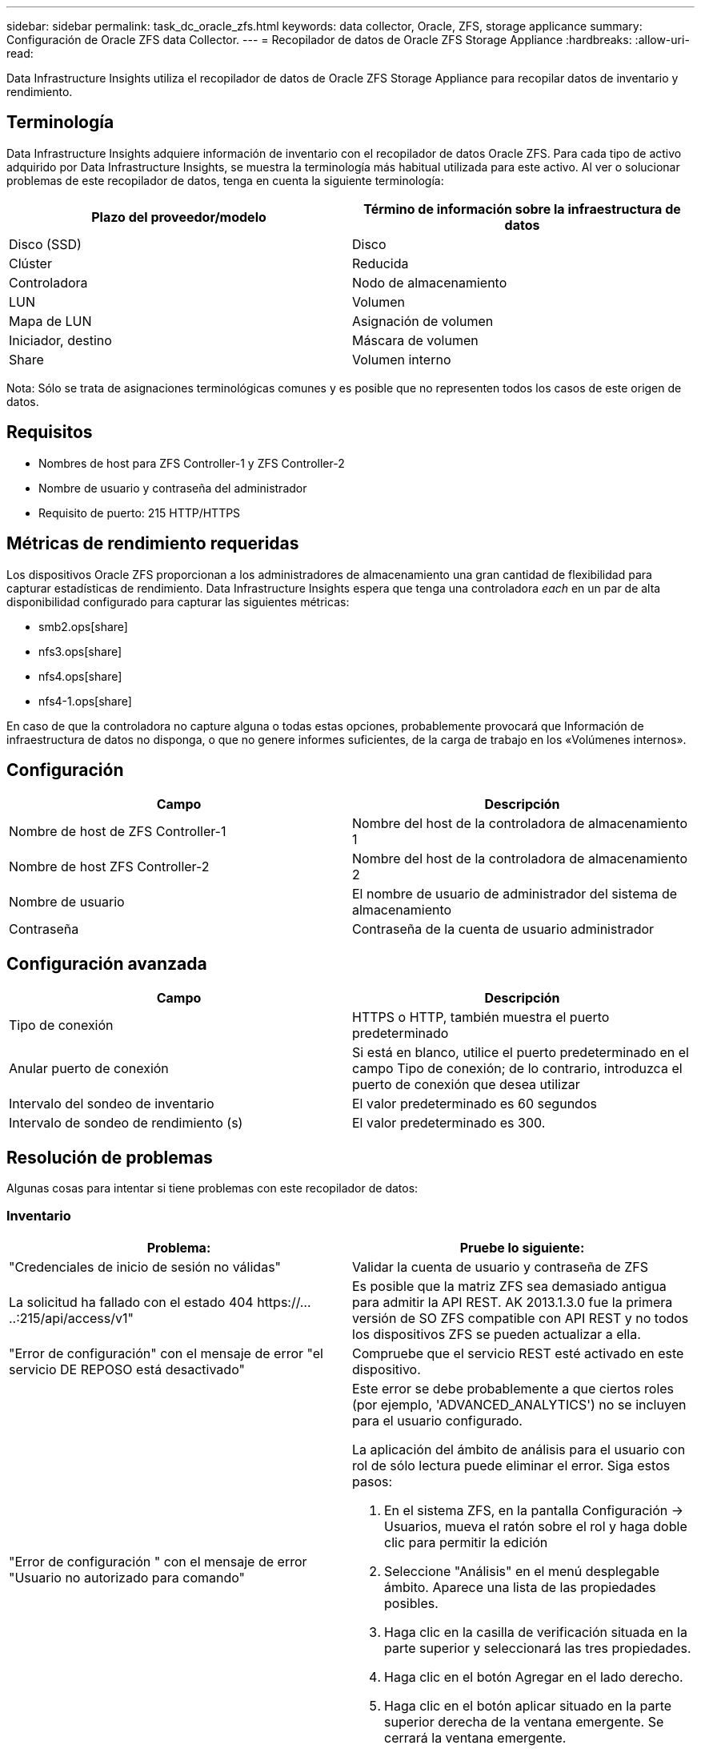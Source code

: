 ---
sidebar: sidebar 
permalink: task_dc_oracle_zfs.html 
keywords: data collector, Oracle, ZFS, storage applicance 
summary: Configuración de Oracle ZFS data Collector. 
---
= Recopilador de datos de Oracle ZFS Storage Appliance
:hardbreaks:
:allow-uri-read: 


[role="lead"]
Data Infrastructure Insights utiliza el recopilador de datos de Oracle ZFS Storage Appliance para recopilar datos de inventario y rendimiento.



== Terminología

Data Infrastructure Insights adquiere información de inventario con el recopilador de datos Oracle ZFS. Para cada tipo de activo adquirido por Data Infrastructure Insights, se muestra la terminología más habitual utilizada para este activo. Al ver o solucionar problemas de este recopilador de datos, tenga en cuenta la siguiente terminología:

[cols="2*"]
|===
| Plazo del proveedor/modelo | Término de información sobre la infraestructura de datos 


| Disco (SSD) | Disco 


| Clúster | Reducida 


| Controladora | Nodo de almacenamiento 


| LUN | Volumen 


| Mapa de LUN | Asignación de volumen 


| Iniciador, destino | Máscara de volumen 


| Share | Volumen interno 
|===
Nota: Sólo se trata de asignaciones terminológicas comunes y es posible que no representen todos los casos de este origen de datos.



== Requisitos

* Nombres de host para ZFS Controller-1 y ZFS Controller-2
* Nombre de usuario y contraseña del administrador
* Requisito de puerto: 215 HTTP/HTTPS




== Métricas de rendimiento requeridas

Los dispositivos Oracle ZFS proporcionan a los administradores de almacenamiento una gran cantidad de flexibilidad para capturar estadísticas de rendimiento. Data Infrastructure Insights espera que tenga una controladora _each_ en un par de alta disponibilidad configurado para capturar las siguientes métricas:

* smb2.ops[share]
* nfs3.ops[share]
* nfs4.ops[share]
* nfs4-1.ops[share]


En caso de que la controladora no capture alguna o todas estas opciones, probablemente provocará que Información de infraestructura de datos no disponga, o que no genere informes suficientes, de la carga de trabajo en los «Volúmenes internos».



== Configuración

[cols="2*"]
|===
| Campo | Descripción 


| Nombre de host de ZFS Controller-1 | Nombre del host de la controladora de almacenamiento 1 


| Nombre de host ZFS Controller-2 | Nombre del host de la controladora de almacenamiento 2 


| Nombre de usuario | El nombre de usuario de administrador del sistema de almacenamiento 


| Contraseña | Contraseña de la cuenta de usuario administrador 
|===


== Configuración avanzada

[cols="2*"]
|===
| Campo | Descripción 


| Tipo de conexión | HTTPS o HTTP, también muestra el puerto predeterminado 


| Anular puerto de conexión | Si está en blanco, utilice el puerto predeterminado en el campo Tipo de conexión; de lo contrario, introduzca el puerto de conexión que desea utilizar 


| Intervalo del sondeo de inventario | El valor predeterminado es 60 segundos 


| Intervalo de sondeo de rendimiento (s) | El valor predeterminado es 300. 
|===


== Resolución de problemas

Algunas cosas para intentar si tiene problemas con este recopilador de datos:



=== Inventario

[cols="2a, 2a"]
|===
| Problema: | Pruebe lo siguiente: 


 a| 
"Credenciales de inicio de sesión no válidas"
 a| 
Validar la cuenta de usuario y contraseña de ZFS



 a| 
La solicitud ha fallado con el estado 404 \https://.....:215/api/access/v1"
 a| 
Es posible que la matriz ZFS sea demasiado antigua para admitir la API REST. AK 2013.1.3.0 fue la primera versión de SO ZFS compatible con API REST y no todos los dispositivos ZFS se pueden actualizar a ella.



 a| 
"Error de configuración" con el mensaje de error "el servicio DE REPOSO está desactivado"
 a| 
Compruebe que el servicio REST esté activado en este dispositivo.



 a| 
"Error de configuración " con el mensaje de error "Usuario no autorizado para comando"
 a| 
Este error se debe probablemente a que ciertos roles (por ejemplo, 'ADVANCED_ANALYTICS') no se incluyen para el usuario configurado.

La aplicación del ámbito de análisis para el usuario con rol de sólo lectura puede eliminar el error. Siga estos pasos:

. En el sistema ZFS, en la pantalla Configuración -> Usuarios, mueva el ratón sobre el rol y haga doble clic para permitir la edición
. Seleccione "Análisis" en el menú desplegable ámbito. Aparece una lista de las propiedades posibles.
. Haga clic en la casilla de verificación situada en la parte superior y seleccionará las tres propiedades.
. Haga clic en el botón Agregar en el lado derecho.
. Haga clic en el botón aplicar situado en la parte superior derecha de la ventana emergente. Se cerrará la ventana emergente.


|===
Puede encontrar información adicional en la link:concept_requesting_support.html["Soporte técnico"] página o en el link:reference_data_collector_support_matrix.html["Matriz de compatibilidad de recopilador de datos"].

